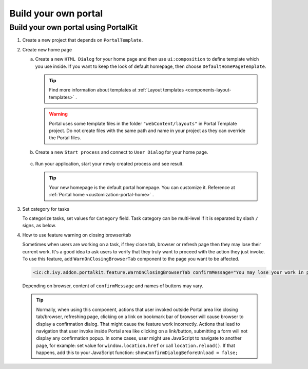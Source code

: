 .. _customization-build-your-own-portal:

Build your own portal
=====================

.. _customization-build-your-own-portal-build-your-own-portal-using-portal-kit:

Build your own portal using PortalKit
-------------------------------------

1. Create a new project that depends on ``PortalTemplate``.

2. Create new home page

   a. Create a new ``HTML Dialog`` for your home page and then use ``ui:composition`` to define template which you use inside. If you want to keep the look of default homepage, then choose ``DefaultHomePageTemplate``.

      .. tip:: Find more information about templates at :ref:`Layout templates <components-layout-templates>` .
      ..

      .. warning:: Portal uses some template files in the folder
                        ``"webContent/layouts"`` 
                        in Portal Template project. Do not create files with the same
                        path and name in your project as they can override the Portal
                        files.
                    
   b. Create a new ``Start process`` and connect to ``User Dialog`` for your home page.

      .. figure:: images/build-your-own-portal/new-home-page-connect-process.png

   c. Run your application, start your newly created process and see result.

      |custom-portal-home|

      .. tip:: Your new homepage is the default portal homepage. You can
                customize it. Reference at :ref:`Portal home <customization-portal-home>` .

3. Set category for tasks

   To categorize tasks, set values for ``Category`` field. Task category
   can be multi-level if it is separated by slash ``/`` signs, as below.

   |task-category-config|


4. How to use feature warning on closing browser/tab

   Sometimes when users are working on a task, if they close tab,
   browser or refresh page then they may lose their current work. It's a
   good idea to ask users to verify that they truly want to proceed with
   the action they just invoke. To use this feature, add
   ``WarnOnClosingBrowserTab`` component to the page you want to be
   affected.

   .. code-block:: html

     <ic:ch.ivy.addon.portalkit.feature.WarnOnClosingBrowserTab confirmMessage="You may lose your work in progress. Do you want to continue?" />
        
   ..

   Depending on browser, content of ``confirmMessage`` and names of buttons may vary.

   |warn-on-closing-browser-tab|

   .. tip:: 

        Normally, when using this component, actions that user invoked outside Portal
        area like closing tab/browser, refreshing page, clicking on a link on
        bookmark bar of browser will cause browser to display a confirmation dialog.
        That might cause the feature work incorrectly. Actions that lead to
        navigation that user invoke inside Portal area like clicking on a
        link/button, submitting a form will not display any confirmation popup. In
        some cases, user might use JavaScript to navigate to another page, for
        example: set value for ``window.location.href`` or call
        ``location.reload()``. If that happens, add this to your JavaScript function:
        ``showConfirmDialogBeforeUnload = false;``

.. |custom-portal-home| image:: images/build-your-own-portal/custom-portal-home.png
.. |new-home-page-connect-process| image:: images/build-your-own-portal/new-home-page-connect-process.png
.. |task-category-config| image:: images/build-your-own-portal/task-category-config.png
.. |warn-on-closing-browser-tab| image:: images/build-your-own-portal/warn-on-closing-browser-tab.png
